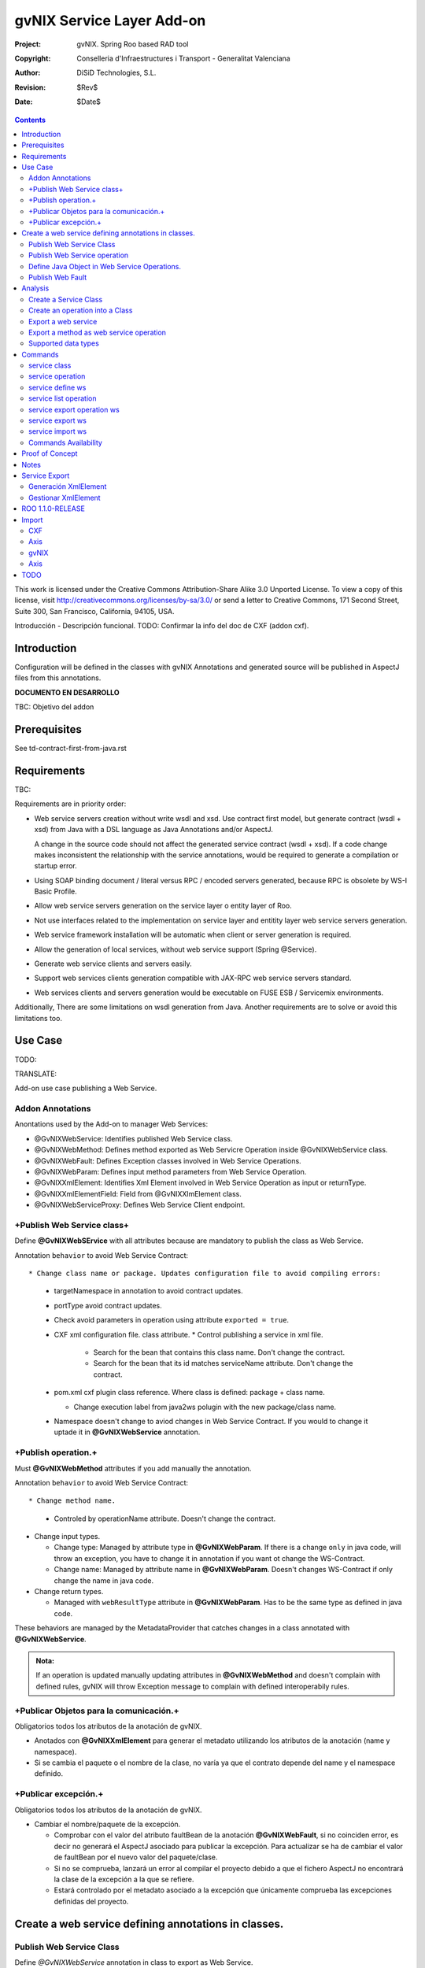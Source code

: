 ==================================
 gvNIX Service Layer Add-on
==================================

:Project:   gvNIX. Spring Roo based RAD tool
:Copyright: Conselleria d'Infraestructures i Transport - Generalitat Valenciana
:Author:    DiSiD Technologies, S.L.
:Revision:  $Rev$
:Date:      $Date$

.. contents::
   :depth: 2
   :backlinks: none

This work is licensed under the Creative Commons Attribution-Share Alike 3.0
Unported License. To view a copy of this license, visit 
http://creativecommons.org/licenses/by-sa/3.0/ or send a letter to 
Creative Commons, 171 Second Street, Suite 300, San Francisco, California, 
94105, USA.

Introducción - Descripción funcional.
TODO: Confirmar la info del doc de CXF (addon cxf).

Introduction
=============

Configuration will be defined in the classes with gvNIX Annotations and generated source will be published in AspectJ files from this annotations.

**DOCUMENTO EN DESARROLLO**

TBC: Objetivo del addon

Prerequisites
=============

See td-contract-first-from-java.rst

Requirements
=============

TBC: 

Requirements are in priority order:

* Web service servers creation without write wsdl and xsd.
  Use contract first model, but generate contract (wsdl + xsd) from Java with a DSL language as Java Annotations and/or AspectJ.
  
  A change in the source code should not affect the generated service contract (wsdl + xsd). 
  If a code change makes inconsistent the relationship with the service annotations, would be required to generate a compilation or startup error.

* Using SOAP binding document / literal versus RPC / encoded servers generated, because RPC is obsolete by WS-I Basic Profile.

* Allow web service servers generation on the service layer o entity layer of Roo.

* Not use interfaces related to the implementation on service layer and entitity layer web service servers generation.

* Web service framework installation will be automatic when client or server generation is required. 

* Allow the generation of local services, without web service support (Spring @Service).

* Generate web service clients and servers easily.

* Support web services clients generation compatible with JAX-RPC web service servers standard.

* Web services clients and servers generation would be executable on FUSE ESB / Servicemix environments.

Additionally, There are some limitations on wsdl generation from Java.
Another requirements are to solve or avoid this limitations too.

Use Case
=========

TODO:

TRANSLATE:

Add-on use case publishing a Web Service.

Addon Annotations
-------------------

Anontations used by the Add-on to manager Web Services:

* @GvNIXWebService: Identifies published Web Service class.
* @GvNIXWebMethod: Defines method exported as Web Servicre Operation inside @GvNIXWebService class.
* @GvNIXWebFault: Defines Exception classes involved in Web Service Operations.
* @GvNIXWebParam: Defines input method parameters from Web Service Operation.
* @GvNIXXmlElement: Identifies Xml Element involved in Web Service Operation as input or returnType.
* @GvNIXXmlElementField: Field from @GvNIXXlmElement class.
* @GvNIXWebServiceProxy: Defines Web Service Client endpoint.

+Publish Web Service class+
-----------------------------

Define **@GvNIXWebSErvice** with all attributes because are mandatory to publish the class as Web Service.

Annotation ``behavior`` to avoid Web Service Contract::

* Change class name or package. Updates configuration file to avoid compiling errors:

  * targetNamespace in annotation to avoid contract updates.
  * portType avoid contract updates.
  * Check avoid parameters in operation using attribute ``exported = true``.
  * CXF xml configuration file. class attribute.
    * Control publishing a service in xml file.

      * Search for the bean that contains this class name. Don't change the contract.
      * Search for the bean that its id matches serviceName attribute. Don't change the contract.
  * pom.xml cxf plugin class reference. Where class is defined: package + class name.

    * Change execution label from java2ws polugin with the new package/class name.
  * Namespace doesn't change to aviod changes in Web Service Contract. If you would to change it uptade it in **@GvNIXWebService** annotation.

+Publish operation.+
-----------------------

Must **@GvNIXWebMethod** attributes if you add manually the annotation.

Annotation ``behavior`` to avoid Web Service Contract::

* Change method name.

  * Controled by operationName attribute. Doesn't change the contract.
  
* Change input types.

  * Change type: Managed by attribute type in **@GvNIXWebParam**. If there is a change ``only`` in java code, will throw an exception, you have to change it in annotation if you want ot change the WS-Contract.
  * Change name: Managed by attribute name in **@GvNIXWebParam**. Doesn't changes WS-Contract if only change the name in java code.
* Change return types.

  * Managed with ``webResultType`` attribute in **@GvNIXWebParam**. Has to be the same type as defined in java code.

These behaviors are managed by the MetadataProvider that catches changes in a class annotated with **@GvNIXWebService**. 

.. admonition:: Nota:

    If an operation is updated manually updating attributes in **@GvNIXWebMethod** and doesn't complain with defined rules, gvNIX will throw Exception message to complain with defined interoperabily rules.

+Publicar Objetos para la comunicación.+
------------------------------------------
Obligatorios todos los atributos de la anotación de gvNIX.

* Anotados con **@GvNIXXmlElement** para generar el metadato utilizando los atributos de la anotación (name y namespace).
* Si se cambia el paquete o el nombre de la clase, no varía ya que el contrato depende del name y el namespace definido.

+Publicar excepción.+
-----------------------
Obligatorios todos los atributos de la anotación de gvNIX.

* Cambiar el nombre/paquete de la excepción.

  * Comprobar con el valor del atributo faultBean de la anotación **@GvNIXWebFault**, si no coinciden error, es decir no generará el AspectJ asociado para publicar la excepción. Para actualizar se ha de cambiar el valor de faultBean por el nuevo valor del paquete/clase.
  * Si no se comprueba, lanzará un error al compilar el proyecto debido a que el fichero AspectJ no encontrará la clase de la excepción a la que se refiere.
  * Estará controlado por el metadato asociado a la excepción que únicamente comprueba las excepciones definidas del proyecto.

Create a web service defining annotations in classes.
======================================================

Publish Web Service Class
---------------------------

Define *@GvNIXWebService* annotation in class to export as Web Service.

Mandatory ``attributes`` to export a class as Web Service:

  * ``name``: Name for Web Service Port Type definition in WSDL.
  * ``targetNamespace``: Namespace for Web Service in WSDL. i.e.: ``targetNamespace= "http://services.project.layer.service.test.gvnix.org/"``. 
  * ``serviceName``: Service name to publish the service in WSDL.
  * ``address``: Address to access to the service in application.
  * ``fullyQualifiedTypeName``: Java fully qualified type name to control if changes the package or class name to avoid updating service contract. i.e.: ``fullyQualifiedTypeName= =org.gvnix.test.service.layer.project.services.Clase"``.
  * ``exported``: Check method input/output parameters when is published as operation if its false. If it's exported this service has been generated from ``wsdl``.

Other *@GvNIXWebService* ``attributes``:

  * ``parameterStyle``: SOAPBinding parameter style for Web Service.

Publish Web Service operation
------------------------------

Define *@GvNIXWebMethod* annotation in method to export as Web Service Operation.

Mandatory ``attributes`` for a method with or without input/output parameters:

  * ``operationName``: Define an operation name to be published.
  * ``webResultType``: Return Java type. i.e.: Return type String: ``webResultType = String.class`` if it's void: ``webResultType = void.class``.

Mandatory ``attributes`` for a method with input parameters:

  * ``requestWrapperName``: Request Wrapper Name in WSDL.
  * ``requestWrapperNamespace``: Request Wrapper Namespace in WSDL.
  * ``requestWrapperClassName``: Fully qualified name for Request Wrapper class. i.e. ``requestWrapperClassName = "org.example.wrapper.RequestWrapper"``.

Other *@GvNIXWebMethod* ``attributes``:

  * ``parameterStyle``: SOAPBinding parameter style for Web Service operation.
  * ``webResultPartName``: Define partName to operation: ``parameters`` or ``body``.
  * ``webResultHeader``: ``true`` or ``false`` depending if the operation uses result header. False by default.

Also you have to define *@GvNIXWebParam* and *@WebParam* annotations for each input parameter:

@GvNIXWebParam mandatory ``attributes``:

  * ``name``: The name of attribute in WSDL.
  * ``type``: Parameter's Java type. i.e.: type String: ``type = String.class``.

@WebParam ``attributes``:

  * ``name``: The same name of attribute name for *@GvNIXWebParam*. The name of attribute in WSDL.
  * ``partName``: Allways set ``partName = "parameters"``.
  * ``mode``: Allways set ``mode = Mode.IN``.
  * ``header``: Allways set ``header = false``.

Mandatory ``attributes`` in *@GvNIXWebMethod* for a method with return type different than void:

  * ``resultName``: Name for result type in WSDL.
  * ``resultNamespace``: Result Namespace in WSDL.
  * ``responseWrapperName``: Response Wrapper Name in WSDL.
  * ``responseWrapperNamespace``:  Namespace for Response Wrapper in WSDL.
  * ``responseWrapperClassName``: Fully qualified name for Response Wrapper class. i.e. ``responseWrapperClassName = "org.example.wrapper.ResponseWrapper"``.

Define Java Object in Web Service Operations.
---------------------------------------------

To define a Java Object which is used in a Web Service Operation as input parameter or return type define *@GvNIXXmlElement* annotation to export the class in XSD into WSDL.

Mandatory ``attributes`` to export a class to XSD schema:

  * ``name``: Name define Object in XSD schema in WSDL.
  * ``namespace``: Object Namespace in XSD schema in WSDL.
  * ``elementList``: Array of field names to be exported as XSD in WSDL schema. i.e.: ``elementList = {"name", "age"}``. The fields that are not defined in array are declared as ``@XmlTransient``.

Other *@GvNIXXmlElement* ``attributes``:

  * ``xmlTypeName``: Name to define in ``@XmlType`` annotation to export into WSDL schema.
  * ``exported``: If object has been created using ``service export ws`` operation value is true. Check if the field are valid defined types to WSDL.
  * ``enumElement``: If class is an ``enumeration`` instead of a class.

You can define *@GvNIXXmlElementField* annotation for each *@GvNIXXmlElement*. Is not a ``mandatory`` annotation.This annotation replicates values from *@XmlElement*:

  * ``defaultValue``: Default value of this element.

  * ``name``: Name of the XML Schema element.

  * ``namespace``: Namespace for XML Schema element. i.e.: ``namespace= "http://services.project.layer.service.test.gvnix.org/"``.

  * ``nillable``: Customize the element declaration to be nillable. Schema element declaration with occurance range of 0..1. 
    
  * ``required``: Customize the element declaration to be required. Schema element declaration must exists. 

  * ``type``:  The Java class being referenced.

Publish Web Fault
--------------------

To export and define a Web Fault that is thrown in Web Service Operation you have to define *@GvNIXWebFault* annotation to selected Exception Class.

   .. admonition:: Requirements

       The exception must exist in the project.

Mandatory ``attributes``:

  * ``name``: Name for Web Fault in WSDL.
  * ``targetNamespace``: Namespace for Web Fault in WSDL.
  * ``faultBean``: Fully qualified name for this Exception class. i.e. ``faultBean = "org.example.exception.TestException"``.

This Generates AspectJ file to annotate the exception defined with *@WebFault* values.

Analysis
=========

File Monitoring.

Add-on monitorize java files annotated with **@GvNIX...**, for each one creates its associated AspectJ file where are the jax-ws annotations defined using @GVNIX annotations attributes.

  * Checks correct values aof Annotation attributes before generate ja files.

Este punto será muy útil para la integración con MOSKitt

Analysis for the development of the Add-on displayed by commands.

Create a Service Class
-------------------------

service class:

    Create the class in java package directory that belongs.
    Add **@service** annotation to header's class.

Create an operation into a Class
---------------------------------

service operation:

* Create a method with input name in the selected class. The method is composed by:

    * Return type: The default return type is ``void`` if there is no return type defined. 
    * Input parameters: T aren't mandatory to be defined in an operation.

        * Created the class **JavaTypeList** to retrieve the parameter types and manage with the converter *JavaTypeListConverter**.

Export a web service
-------------------------

Command to publish a ¿ service class ? as a web service.

service define ws:

* Add *@GvNixWebService* annotation with the command attributes (name, targetNamespace, etc) or if they hadn't been defined set default values.
* Add CXF dependecies into pom.xml.
* Add jax-ws build into the pom.xml to check the correct service contract generated in compilation before it will be published in execution::

        <plugin>
          <groupId>org.apache.cxf</groupId>
          <artifactId>cxf-java2ws-plugin</artifactId>
          <version>${cxf.version}</version>
          <dependencies>
            <dependency>
              <groupId>org.apache.cxf</groupId>
              <artifactId>cxf-rt-frontend-jaxws</artifactId>
              <version>${cxf.version}</version>
            </dependency>
            <dependency>
              <groupId>org.apache.cxf</groupId>
              <artifactId>cxf-rt-frontend-simple</artifactId>
              <version>${cxf.version}</version>
            </dependency>
          </dependencies>
          <executions>
            <execution>
              <id>generate-car-service-wsdl</id>
              <phase>compile</phase>
              <configuration>
                <className>org.gvnix.test.project.web.services.CarService</className>
                <outputFile>${project.basedir}/src/test/resources/generated/wsdl/CarService.wsdl</outputFile>
                <genWsdl>true</genWsdl>
                <verbose>true</verbose>
              </configuration>
              <goals>
                <goal>java2ws</goal>
              </goals>
            </execution>
          </executions>
        </plugin>

* Add web service definition to CXF config file. Create the file if doesn't exists.
* Create AspectJ file. Associated metadata to service class within CXF annotations: 

    * Define @WebService and @SOAPBinding to the published class setting the *@GvNIXWebService* annotation attributes into corresponding CXF annotation properties or default ones.
    * Annotate with *@WebMethod(exclude = true)* all class methods that aren't defined with *@GvNixWebMethod*.

Export a method as web service operation
---------------------------------------------------------

Command to publish a method as web service operation.

service operation:

* Modify method in Class where is defined with **@GvNIXWebMethod** annotation with its mandatory parameters or ¿ defined in inter-operability web service standards by default ?. 

  * Create or Modify associated AspectJ file with the new published method. Rebuild with defined values in gVNIX annotations. Associated Metadata generates AspectJ file.
  * Checks if GvNIX annotation is well formed before generate Metadata, if is incorrect shows a message and deletes metadata.
* Add @GvNIXWebFault annotation to method _Exceptions_ if are defined in the project. If Exception are imported create a declaration in an AspectJ file. Associated Metadata generates AspectJ file. 

  * Checks if GvNIX annotation is well formed before generate Metadata, if is incorrect shows a message and deletes metadata.
* Checks **Allowed Parameters** involved in operation.

  * If there is a not allowed parameters (input/output) doesn't publish the operation. See: supported data types.
  * Adds **GvNIXXmlElement** annotation to object parameters, if not exists already 
  
Supported data types
--------------------------

Data types: Basic Data
~~~~~~~~~~~~~~~~~~~~~~~~

Checks which are supported data types that accomplish web service interoperability defined by the Add-on.

All basic data are supported in web services:

*  http://download.oracle.com/docs/cd/E12840_01/wls/docs103/webserv/data_types.html#wp231439

And Basic Objects:

* Long
* String
* Integer
* Boolean
* Short
* Character
* Double

Data types: Collections
~~~~~~~~~~~~~~~~~~~~~~~~

Collections that don't accomplish with web service interoperability::

* Map
* HashMap
* TreeMap

Data types: Project entities
~~~~~~~~~~~~~~~~~~~~~~~~~~~~~~~~~~~~~~~~~~~~~~~~~~~

Entities defined in the project.
Where a method uses an Entity in operation, the Add-on adds **@GvNIXXmlElement** annotation to the entity to generate a metadata that builds a correct xml format to be sent in web service operation as input/output parameter.
* The fields are checked if they accomplish with web service interoperability.

  * Fields with a database relationship annotation are defined as **@XmlTransient** elements which are not sent in the operation as part of the Entity. 
  * The other ones are defined as **@XmlElement** with ``name`` attribute.

Commands
=========

There are defined eight commands in this Add-on:

service class
--------------

Create new Service Class.

Parameters: 
  
  * ``--class`` (mandatory) New Service Class name 

service operation
------------------

Creates new operation in the selected class.

Parameters:

  * ``--service`` (mandatory) Class in wich will be created the method.
  * ``--name`` (mandatory) Name of the method to be created.
  * ``--return`` Type of the returning method object. Default void.
  * ``--paramNames`` Method parameter input names.
  * ``--paramTypes`` Method parameter input types.
  * ``--exceptions`` Method exceptions that can be thrown.

service define ws
------------------

Exports a Class to a Web Service.

Parameters:

  * ``--class`` (mandatory) Class to be exported as a Web Service.
  * ``--serviceName`` Name to publish the Web Service.
  * ``--portTypeName`` Name to define the portType.
  * ``--addressName`` Address to publish the Web Service in server. Default class name value.
  * ``--targetNamespace`` Namespace name for the service.

service list operation 
----------------------------

List all method from Web Service class that are not exported as Web Service Operation.

Parameters:

  * ``--class`` (mandatory) Class to search methods that are not exported.

service export operation ws 
----------------------------

Publish a service method as a Web Service operation.

Parameters:

  * ``--class`` (mandatory) Class to export a method.
  * ``--method`` (mandatory) Method to export.
  * ``--operationName`` Name of the method to be showed as a Web Service operation.
  * ``--resultName`` Method result name.
  * ``--resultNamespace`` Namespace of the result type.
  * ``--responseWrapperName`` Name to define the Response Wrapper Object. 
  * ``--responseWrapperNamespace``: Namespace of the Response Wrapper Object.
  * ``--requestWrapperName``: Name to define the Request Wrapper Object.
  * ``--requestWrapperNamespace``: Namespace of the Request Wrapper Object.

service export ws
-------------------

Generates a Service Class using a wsdl definition.

Parameters:

  * ``--wsdl`` (mandatory) Wsdl file location.

service import ws
-------------------

Creates a service class to act as a proxy for the Web Service defined in wsdl.

Parameters:

  * ``--class`` (mandatory) Class to act as a proxy.
  * ``--wsdl`` (mandatory) Location of the remote Web Service.

Commands Availability
---------------------

* Local Service Layer commands as class or operation creation only requires a Roo project to be available.
* Import Service Layer commands only requires a Roo project to be available, too.
* Export Service Layer Commannds requires a Roo web project to be available, because web services are published by the web tier.

Proof of Concept
=================

Proof of concept repository location:

Web Service export and export wsdl:

* https://svn.disid.com/svn/disid/proof/gvnix/web-service-server-app

Web Service Client:

* https://svn.disid.com/svn/disid/proof/gvnix/bing-search-app

TBC: The location of the project will be updated when the shell is built

Notes
=======

Referentes a las tareas.

Service Export
===============

Restricciones comando ``service export ws`` para un WSDL:

  * WSDL 1.0
  * Soap 1.1 ó Soap 1.2
  * Document/Literal

Generación XmlElement
-----------------------

El elemento generado *no* tiene la etiqueta XmlElement ya que no está definido en el contrato del servicio WSDL.

Este tipo de casos, los ha de tratar el Add-on replicando código, o son parte del estándar de la definición de un contrato WSDL contract First ?
* Buscar info sobre la definición de un objeto en XSD.

Gestionar XmlElement
-----------------------

Futuras versiones:

* Comnado para gestionar los XmlElement.

Ahora existe para cada **@GvNIXXmlElement** una anotación **@GvNIXXmlElementField** para cada uno de sus campos definidos donde se definen las restricciones del campo.


**service define ws**

Tener en cuenta el atributo **exclude** ya que evita que se comprueben los tipos permitidos en las operaciones de un servicio que se quiere publicar, se puede cambiar a mano pero **NO** garantiza la interoperabilidad del Servicio Web.

ROO 1.1.0-RELEASE
====================

Comprobar la creación de clases y actualización de las mismas.
Definición de Metadatos y Providers.

Import
======

Tipos de servicios:

   1. RPC/encoded
   2. RPC/literal
   3. Document/encoded (Nobody follows this style. It is not WS-I compliant)
   4. Document/literal
   5. Document/literal wrapped
   
Algoritmo que indica cuando es RPC/Encoded, lo pongo como info y lo pasaremos a la doc.

Analizando el elemento binding, será RPC/Encoded si para alguna de las operaciones de dicho binding se cumple la siguiente condición:

 (en soap:binding el style="rpc" o en operation el style="rpc") y (en operation/input/soap:body el use="encoded" o en operation/output/soap:body el use="encoded")

Solo soportaremos SOAP en esta primera versión. Si hay soap y soap12, tomaremos soap12.

CXF
---

Plugin Maven CXF
~~~~~~~~~~~~~~~~

Plugin Maven creación cliente WS para CXF

Necesita las dependencias cxf-rt-frontend-jaxws, cxf-rt-transports-http y cxf-rt-transports-http-jetty (esta última si no se utiliza CXFServlet).
No se añade la dependencia cxf-rt-transports-http-jetty porque estamos usando el CXFServlet. No se ha necesitado añadir ninguna dependencia adicional.

En la configuración del plugin no se especifica ningún valor para la propiedad <sourceRoot>, se acepta el valor por defecto target/generated-sources/cxf.

<plugin>
    <groupId>org.apache.cxf</groupId>
    <artifactId>cxf-codegen-plugin</artifactId>
    <version>${cxf.version}</version>
    <executions>
        <execution>
            <id>generate-sources</id>
                        <phase>generate-sources</phase>
            <configuration>
                ...
            </configuration>
            <goals>
                <goal>wsdl2java</goal>
            </goals>
        </execution>
    </executions>
</plugin>

    * http://cxf.apache.org/docs/using-cxf-with-maven.html
    * https://cwiki.apache.org/CXF20DOC/maven-cxf-codegen-plugin-wsdl-to-java.html

Crear consumidores

Los consumidores de dos servicios web se crean configurando la ruta a los WSDLs en el plugin cxf-codegen-plugin, dentro de la sección configuration.

                <wsdlOptions>
                    <wsdlOption>
                        <wsdl>wsdl1</wsdl>
                    </wsdlOption>
                    <wsdlOption>
                        <wsdl>wsdl2</wsdl>
                    </wsdlOption>
                </wsdlOptions>

La ruta al wsdl puede ser local o remota, por ejemplo:

    * src/main/resources/HelloWorld.wsdl
    * http://www.w3schools.com/webservices/tempconvert.asmx?WSDL

Entonces al ejecutar la fase mvn generate-sources se generará todo el código Java asociado al cliente de los servicios web en la ruta target/generated-sources/cxf. mvn install también realiza la generación de este código.

    * http://cxf.apache.org/docs/developing-a-consumer.html
    * https://cwiki.apache.org/CXF20DOC/wsdl-to-java.html

Código generado
~~~~~~~~~~~~~~~

    public String SomeService.someOperation() {

    SOAPService service = new GeneratedService();
    Greeter port = ss.getGeneratedPort();

    return port.someOperation();
    }

Este fichero AspectJ será administrado por el addon de service-layer mediante la monitorización de las clases Java que contengan la anotación @GvNIXWebServiceProxy.

Axis
----

Plugin Maven Axis
~~~~~~~~~~~~~~~~~

Plugin Maven creación cliente WS para Axis (compatibles con RPC/Encoded):

Añadir la dependencia a la librería:

          <dependency>
            <groupId>axis</groupId>
            <artifactId>axis</artifactId>
            <version>1.4</version>
          </dependency>

Y configurar el plugin en el pom.xml de Maven:

      <plugin>
        <groupId>org.codehaus.mojo</groupId>
        <artifactId>axistools-maven-plugin</artifactId>
        <version>1.4</version>
        <configuration>
          <urls>
            ...
          </urls>
        </configuration>
        <executions>
          <execution>
            <goals>
              <goal>wsdl2java</goal>
            </goals>
          </execution>
        </executions>
      </plugin>

Más info:

http://mojo.codehaus.org/axistools-maven-plugin/examples/simple.html
http://mojo.codehaus.org/axistools-maven-plugin/usage.html

Crear consumidores

Los consumidores de los servicios web se crean configurando la ruta a los WSDLs en el plugin axistools-maven-plugin, dentro de la sección urls.

            <url>http://pruebas.ha.gva.es/WS_BDC/WSBDC.WebServicios?WSDL</url>

gvNIX
-----

Anotación de gvNIX
~~~~~~~~~~~~~~~~~~

Se ha creado una anotación @GvNIXWebServiceProxy para marcar una clase como cliente proxy que da acceso a las operaciones de un servicio web. Inicialmente, contiene un único atributo wsdlLocation que define de forma obligatoria la ruta en la que se encuentra emplazado el WSDL.

    @GvNIXWebServiceProxy(wsdlLocation = "...")

Integración con gvNIX
~~~~~~~~~~~~~~~~~~~~~

Se crea una clase vacía a la que se le añade la anotación @GvNIXWebServiceProxy con su atributo obligatorio wsdlLocation.

Además, a la misma clase se le añade la anotación @Service de Spring para seguir la misma estructura que hemos propuesto para todas las clases de servicio.

Ejemplo:

    @GvNIXWebServiceProxy(wsdlLocation = "...")
    @Service
    public class SomeService {

Asociado a la anotación @GvNIXWebServiceProxy existe un fichero AspectJ que contiene un método por cada operación del servicio web. Cada uno de estos métodos invoca a las clases Java del cliente del servicio web generadas con anterioridad mediante la aplicación WSDL2Java.

Axis
----

El aspecto creado tiene la siguiente estructura, originalmente:

    public WSBDC.IWs_bdc_xsd.WSBDC_Wrcterglobal BdcService.wcterglobal(
        String pUsuario, String pPasword, String pCif, String pNombre,
        String pBajas, String pSustitutos, String pDocumentales,
        String pOtros) throws RemoteException, ServiceException  {

    // TODO Deberíamos proporcionar en el constructor, al menos, la URL del WSDL

    WSBDCWebServiciosLocator locator = new WSBDCWebServiciosLocator();
    Ws_bdcPortType portType = locator.getWs_bdcPort();

    return portType.wcterglobal(pUsuario, pPasword, pCif, pNombre, pBajas,
        pSustitutos, pDocumentales, pOtros);
    }

TODO
====

Service Layer Import:

* Deberíamos proporcionar al invocar al constructor de la clase de servicio del cliente generado en los métodos del AspectJ, al menos, la URL del WSDL.
* ¿ hay más versiones de SOAP soportadas ?
* Una posibilidad de futuro sería poder elegir que operaciones del WS se desean generar definiendo los métodos directamente en la clase Java (con una anotación) y en el AspectJ toda la infraestructura de acceso a las clases generadas del cliente.
* Utilizar como wrapper OSGi las librerías de CXF y Axis que actualmente se invocan desde maven.
* Analizar el modo en el que podríamos incluir una librería (JAR) en el proyecto ESB, de modo que sería viable JARear las clases del cliente generadas en target e incluirlas como librería tanto en las aplicaciones web (WEB-INF/lib) como en las aplicaciones del ESB.
* De cara a futuro, es muy interesante la posibilidad de para una clase generada que representa a una entidad de datos que se transmite a través de un servicio pueda añadirse la anotación "RooEntity" (y posiblemente alguna más) para que puedan persistirse facilmente. Esto sería muy interesante también para la importación de servicios, sin embargo ahora mismo no es posible porque estas clases se regeneran en target y por lo tanto si se realizaran cambios estos desaparecerían al recompilar.
* Ver que hacemos en el caso de que al generar clases (del cliente, servidor, etc.), coincidan varias clases con el mismo nombre en el mismo paquete.
* Unportable types: You must use some common and interlingual class libraries format to communicate between muliple platforms. This problem is also present when working on the client side.
* XSD extensions: In XSD, you can extend a data type by restricting it. The regular expression restriction is lost in the conversion process to Java, because Java does not allow for these sorts of extensions.
* ¿ El cliente debe ser regenerado automáticamente cuando cambie el wsdl o debe permanecer invariable ?
* Hacer esquema UML con la estructura de clases.
* Investigar la posibilidad de que una clase no sea definida como un servicio-componente OSGi y sin embargo pueda utilizar otros servicios-componentes OSGi. Se quiere utilizar para la clase ServiceLayerWsConfigService.
* Sería una buena idea generar una clase de Test para el cliente en el proyecto para así asegurarnos de que funciona siguiendo la metodología de ROO para generar clases de Test con respecto a la BBDD.
